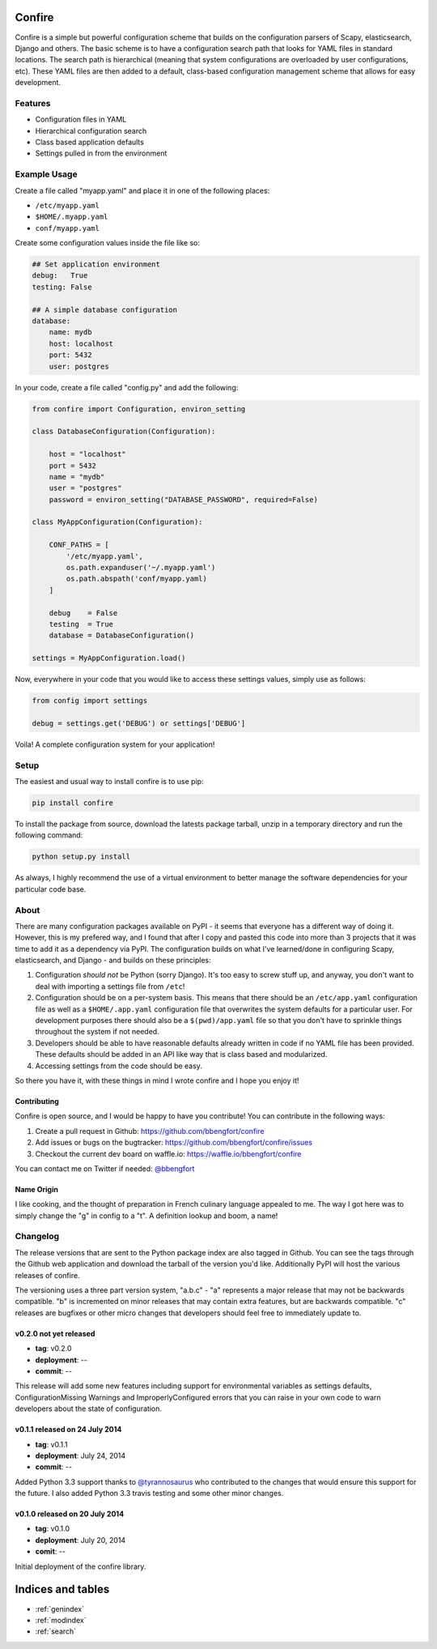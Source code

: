 .. Confire documentation master file, created by
   sphinx-quickstart on Sun Jul 20 13:23:44 2014.
   You can adapt this file completely to your liking, but it should at least
   contain the root `toctree` directive.

Confire
=======

Confire is a simple but powerful configuration scheme that builds on the configuration parsers of Scapy, elasticsearch, Django and others. The basic scheme is to have a configuration search path that looks for YAML files in standard locations. The search path is hierarchical (meaning that system configurations are overloaded by user configurations, etc). These YAML files are then added to a default, class-based configuration management scheme that allows for easy development.

Features
--------

- Configuration files in YAML
- Hierarchical configuration search
- Class based application defaults
- Settings pulled in from the environment

Example Usage
-------------

Create a file called "myapp.yaml" and place it in one of the following places:

- ``/etc/myapp.yaml``
- ``$HOME/.myapp.yaml``
- ``conf/myapp.yaml``

Create some configuration values inside the file like so:

.. code-block :: yaml

   ## Set application environment
   debug:   True
   testing: False

   ## A simple database configuration
   database:
       name: mydb
       host: localhost
       port: 5432
       user: postgres

In your code, create a file called "config.py" and add the following:

.. code-block :: python

   from confire import Configuration, environ_setting

   class DatabaseConfiguration(Configuration):

       host = "localhost"
       port = 5432
       name = "mydb"
       user = "postgres"
       password = environ_setting("DATABASE_PASSWORD", required=False)

   class MyAppConfiguration(Configuration):

       CONF_PATHS = [
           '/etc/myapp.yaml',
           os.path.expanduser('~/.myapp.yaml')
           os.path.abspath('conf/myapp.yaml)
       ]

       debug    = False
       testing  = True
       database = DatabaseConfiguration()

   settings = MyAppConfiguration.load()

Now, everywhere in your code that you would like to access these settings values, simply use as follows:

.. code-block :: python

   from config import settings

   debug = settings.get('DEBUG') or settings['DEBUG']

Voila! A complete configuration system for your application!

Setup
-----

The easiest and usual way to install confire is to use pip:

.. code-block :: bash

   pip install confire

To install the package from source, download the latests package tarball, unzip in a temporary directory and run the following command:

.. code-block :: bash

   python setup.py install

As always, I highly recommend the use of a virtual environment to better manage the software dependencies for your particular code base.

About
-----

There are many configuration packages available on PyPI - it seems that everyone has a different way of doing it. However, this is my prefered way, and I found that after I copy and pasted this code into more than 3 projects that it was time to add it as a dependency via PyPI. The configuration builds on what I've learned/done in configuring Scapy, elasticsearch, and Django - and builds on these principles:

1. Configuration *should not* be Python (sorry Django). It's too easy to screw stuff up, and anyway, you don't want to deal with importing a settings file from ``/etc``!
2. Configuration should be on a per-system basis. This means that there should be an ``/etc/app.yaml`` configuration file as well as a ``$HOME/.app.yaml`` configuration file that overwrites the system defaults for a particular user. For development purposes there should also be a ``$(pwd)/app.yaml`` file so that you don't have to sprinkle things throughout the system if not needed.
3. Developers should be able to have reasonable defaults already written in code if no YAML file has been provided. These defaults should be added in an API like way that is class based and modularized.
4. Accessing settings from the code should be easy.

So there you have it, with these things in mind I wrote confire and I hope you enjoy it!

Contributing
~~~~~~~~~~~~

Confire is open source, and I would be happy to have you contribute! You can contribute in the following ways:

1. Create a pull request in Github: https://github.com/bbengfort/confire
2. Add issues or bugs on the bugtracker: https://github.com/bbengfort/confire/issues
3. Checkout the current dev board on waffle.io: https://waffle.io/bbengfort/confire

You can contact me on Twitter if needed: `@bbengfort <https://twitter.com/bbengfort>`_

Name Origin
~~~~~~~~~~~
.. raw :: html

    con &middot; fit<br />
    /kôNˈfē/<br/>
    <em>noun</em> duck or other meat cooked slowly in its own fat.<br /><br />

    Origin<br />
    [French] <em>confire</em>: to prepare<br \>
    Also refers to the culinary art of pickling

I like cooking, and the thought of preparation in French culinary language appealed to me. The way I got here was to simply change the "g" in config to a "t". A definition lookup and boom, a name!

Changelog
---------

The release versions that are sent to the Python package index are also tagged in Github. You can see the tags through the Github web application and download the tarball of the version you'd like. Additionally PyPI will host the various releases of confire.

The versioning uses a three part version system, "a.b.c" - "a" represents a major release that may not be backwards compatible. "b" is incremented on minor releases that may contain extra features, but are backwards compatible. "c" releases are bugfixes or other micro changes that developers should feel free to immediately update to.

v0.2.0 not yet released
~~~~~~~~~~~~~~~~~~~~~~~

* **tag**: v0.2.0
* **deployment**: --
* **commit**: --

This release will add some new features including support for environmental variables as settings defaults, ConfigurationMissing Warnings and ImproperlyConfigured errors that you can raise in your own code to warn developers about the state of configuration.

v0.1.1 released on 24 July 2014
~~~~~~~~~~~~~~~~~~~~~~~~~~~~~~~

* **tag**: v0.1.1
* **deployment**: July 24, 2014
* **commit**: --

Added Python 3.3 support thanks to `@tyrannosaurus <https://github.com/tyrannosaurus>`_ who contributed to the changes that would ensure this support for the future. I also added Python 3.3 travis testing and some other minor changes.

v0.1.0 released on 20 July 2014
~~~~~~~~~~~~~~~~~~~~~~~~~~~~~~~

* **tag**: v0.1.0
* **deployment**: July 20, 2014
* **comit**: --

Initial deployment of the confire library.

Indices and tables
==================

* :ref:`genindex`
* :ref:`modindex`
* :ref:`search`

